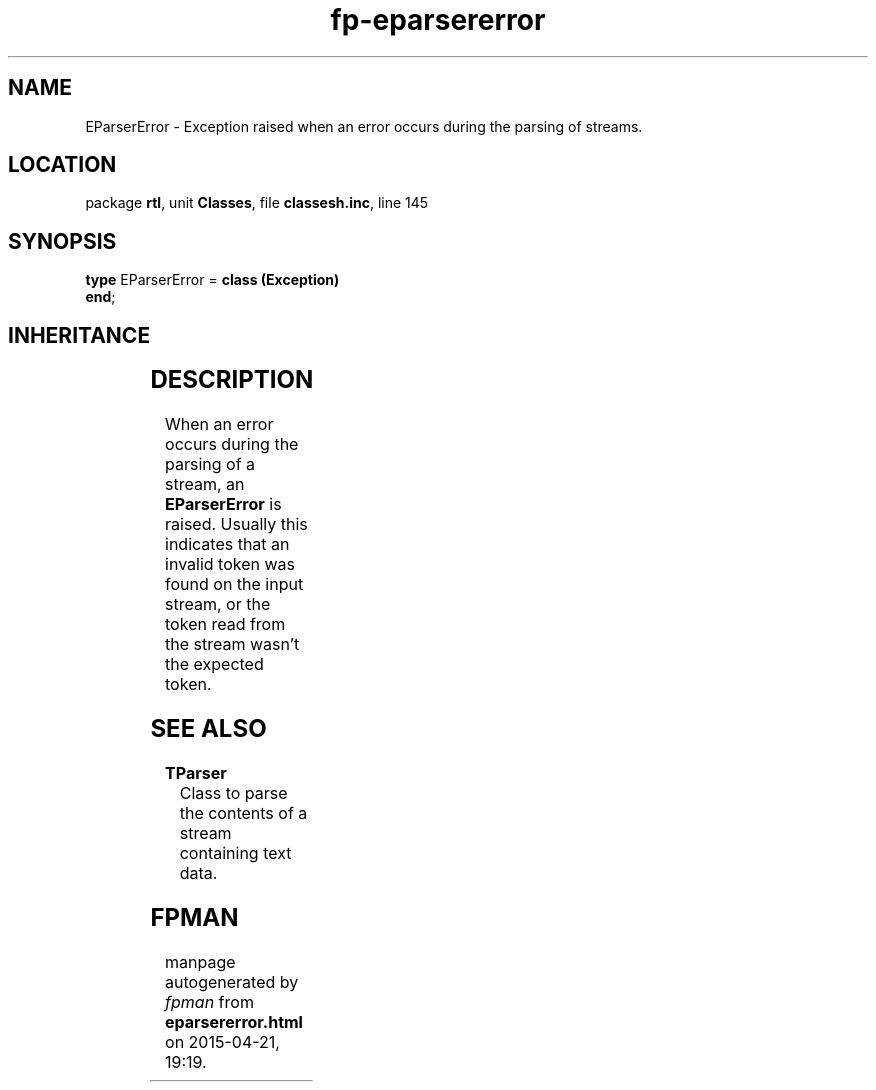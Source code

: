 .\" file autogenerated by fpman
.TH "fp-eparsererror" 3 "2014-03-14" "fpman" "Free Pascal Programmer's Manual"
.SH NAME
EParserError - Exception raised when an error occurs during the parsing of streams.
.SH LOCATION
package \fBrtl\fR, unit \fBClasses\fR, file \fBclassesh.inc\fR, line 145
.SH SYNOPSIS
\fBtype\fR EParserError = \fBclass (Exception)\fR
.br
\fBend\fR;
.SH INHERITANCE
.TS
l l
l l
l l.
\fBEParserError\fR	Exception raised when an error occurs during the parsing of streams.
\fBException\fR	Base class of all exceptions.
\fBTObject\fR	Base class of all classes.
.TE
.SH DESCRIPTION
When an error occurs during the parsing of a stream, an \fBEParserError\fR is raised. Usually this indicates that an invalid token was found on the input stream, or the token read from the stream wasn't the expected token.


.SH SEE ALSO
.TP
.B TParser
Class to parse the contents of a stream containing text data.

.SH FPMAN
manpage autogenerated by \fIfpman\fR from \fBeparsererror.html\fR on 2015-04-21, 19:19.

